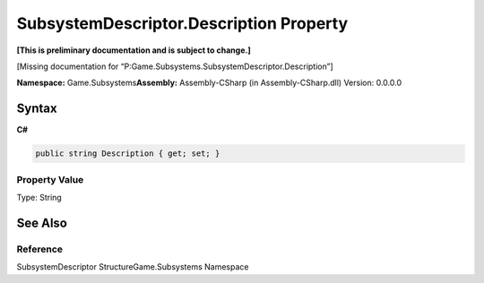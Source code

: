 SubsystemDescriptor.Description Property
========================================

**[This is preliminary documentation and is subject to change.]**

[Missing documentation for
“P:Game.Subsystems.SubsystemDescriptor.Description”]

**Namespace:** Game.Subsystems\ **Assembly:** Assembly-CSharp (in
Assembly-CSharp.dll) Version: 0.0.0.0

Syntax
------

**C#**\ 

.. code:: c#

   public string Description { get; set; }

Property Value
~~~~~~~~~~~~~~

Type: String

See Also
--------

Reference
~~~~~~~~~

SubsystemDescriptor StructureGame.Subsystems Namespace
